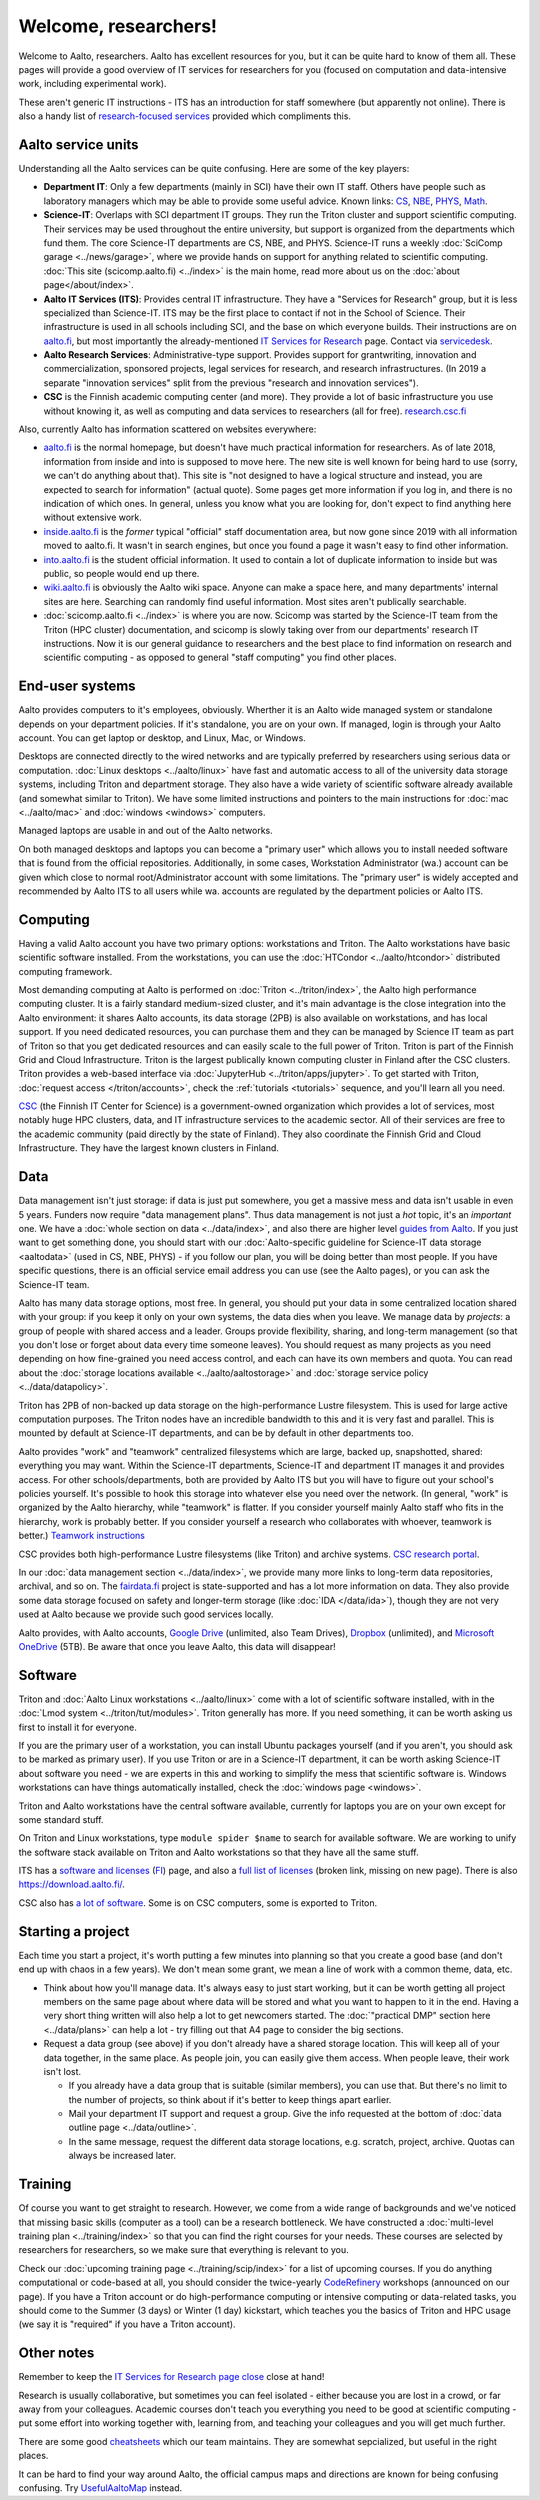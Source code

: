 =====================
Welcome, researchers!
=====================

Welcome to Aalto, researchers.  Aalto has excellent resources for you,
but it can be quite hard to know of them all.  These pages will provide a
good overview of IT services for researchers for you (focused on
computation and data-intensive work, including experimental work).

These aren't generic IT instructions - ITS has an introduction for
staff somewhere (but apparently not online).  There is also a handy list of
`research-focused services <itsr_>`_ provided which compliments this.

.. _itsr: https://www.aalto.fi/en/services/it-services-for-research


Aalto service units
===================

Understanding all the Aalto services can be quite confusing.  Here are
some of the key players:

* **Department IT**: Only a few departments (mainly in SCI) have their
  own IT staff.  Others have people such as laboratory managers which
  may be able to provide some useful advice.  Known links: `CS
  <cs-it_>`_, `NBE <nbe-it_>`_, `PHYS <phys-it_>`_, `Math
  <math-it_>`_.
* **Science-IT**: Overlaps with SCI department IT groups.  They run the
  Triton cluster and support scientific computing.  Their services may
  be used throughout the entire university, but support is organized from
  the departments which fund them.
  The core Science-IT departments are CS, NBE, and
  PHYS.  Science-IT runs a weekly :doc:`SciComp garage
  <../news/garage>`, where we provide hands on support for anything
  related to scientific computing.
  :doc:`This site (scicomp.aalto.fi) <../index>` is the main home,
  read more about us on the :doc:`about page</about/index>`.
* **Aalto IT Services (ITS)**: Provides central IT infrastructure.
  They have a "Services for Research" group, but it is less
  specialized than Science-IT. ITS may be the first place to
  contact if not in the School of Science.  Their infrastructure is
  used in all schools including SCI, and the base on which everyone
  builds.  Their instructions are on `aalto.fi
  <its_instr_>`_, but most importantly the already-mentioned
  `IT Services for Research <itsr_>`_ page.  Contact via `servicedesk
  <https://it.aalto.fi/contact>`__.
* **Aalto Research Services**: Administrative-type support.
  Provides support for grantwriting, innovation and commercialization,
  sponsored projects, legal services for research, and research
  infrastructures.  (In 2019 a separate "innovation services" split
  from the previous "research and innovation services").
* **CSC** is the Finnish academic computing center (and more).  They provide a
  lot of basic infrastructure you use without knowing it, as well as
  computing and data services to researchers (all for free).  `research.csc.fi
  <https://research.csc.fi/>`_

.. _its_instr: https://aalto.fi/it
.. _cs-it: https://wiki.aalto.fi/display/CSdept/IT
.. _nbe-it: https://wiki.aalto.fi/display/NBE/IT+Information
.. _phys-it: https://wiki.aalto.fi/display/TFYintra/PHYS+IT
.. _math-it: https://wiki.aalto.fi/display/mathintra/Computer+Instructions

Also, currently Aalto has information scattered on websites
everywhere:

* `aalto.fi <http://aalto.fi>`__ is the normal homepage, but doesn't
  have much practical information for researchers.  As of late 2018,
  information from inside and into is supposed to move here.  The new
  site is well known for being hard to use (sorry, we can't do
  anything about that).  This site is "not designed to have a logical
  structure and instead, you are expected to search for information"
  (actual quote).  Some pages get more information if you log in, and
  there is no indication of which ones.  In general, unless you know
  what you are looking for, don't expect to find anything here without
  extensive work.
* `inside.aalto.fi <https://inside.aalto.fi>`__ is the *former* typical
  "official" staff documentation area, but now gone since 2019 with
  all information moved to aalto.fi.  It wasn't in search engines, but
  once you found a page it wasn't easy to find other information.
* `into.aalto.fi <https://into.aalto.fi>`__ is the student official
  information.  It used to contain a lot of duplicate information to
  inside but was public, so people would end up there.
* `wiki.aalto.fi <https://wiki.aalto.fi>`__ is obviously the Aalto
  wiki space.  Anyone can make a space here, and many departments'
  internal sites are here.  Searching can randomly find useful
  information.  Most sites aren't publically searchable.
* :doc:`scicomp.aalto.fi <../index>` is where you are now.  Scicomp
  was started by the Science-IT team from the Triton (HPC cluster)
  documentation, and scicomp is slowly taking over from our
  departments'
  research IT instructions.  Now it is our general guidance to
  researchers and the best place to find information on research and
  scientific computing - as opposed to general "staff computing" you
  find other places.



End-user systems
================
Aalto provides computers to it's employees, obviously. Wherther it is
an Aalto wide managed system or standalone depends on your department
policies.  If it's standalone, you are on your
own.  If managed, login is through your Aalto account.  You can get
laptop or desktop, and Linux, Mac, or Windows.

Desktops are connected directly to the wired networks and are
typically preferred by researchers using serious data or computation.
:doc:`Linux
desktops <../aalto/linux>` have fast and automatic access to all of
the university data storage systems, including Triton and department
storage.  They also have a wide variety of scientific software already
available (and somewhat similar to Triton).  We have some limited
instructions and pointers to the main instructions for :doc:`mac
<../aalto/mac>` and :doc:`windows <windows>` computers.

Managed laptops are usable in and out of the Aalto networks.

On both managed desktops and laptops you can become a "primary user"
which allows you to install needed software that is found from the 
official repositories. Additionally, in some cases, Workstation
Administrator (wa.) account can be given which close to normal
root/Administrator account with some limitations. The "primary user"
is widely accepted and recommended by Aalto ITS to all users while
wa. accounts are regulated by the department policies or Aalto ITS.


Computing
=========

Having a valid Aalto account you have two primary options: workstations and Triton.  The
Aalto workstations have basic scientific software installed.  From the
workstations, you can use the :doc:`HTCondor <../aalto/htcondor>`
distributed computing framework.

Most demanding computing at Aalto is performed on :doc:`Triton
<../triton/index>`, the
Aalto high performance computing cluster.  It is a fairly standard
medium-sized cluster, and
it's main advantage is the close integration into the Aalto
environment: it shares Aalto accounts, its data storage (2PB) is
also available on workstations, and has local support.  If
you need dedicated resources, you can purchase them and they can be
managed by Science IT team as part of Triton so that you get dedicated resources
and can easily scale to the full power of Triton.  Triton is part of
the Finnish Grid and Cloud Infrastructure.  Triton is the largest
publically known computing cluster in Finland after the CSC clusters.
Triton provides a web-based interface via :doc:`JupyterHub
<../triton/apps/jupyter>`.  To get started with Triton, :doc:`request
access </triton/accounts>`, check the :ref:`tutorials <tutorials>`
sequence, and you'll learn all you need.

`CSC <https://csc.fi>`_ (the Finnish IT Center for Science) is a
government-owned organization which provides a lot of services, most
notably huge HPC clusters, data, and IT infrastructure services to the academic
sector.  All of their services are free to the academic community
(paid directly by the state of Finland).  They also coordinate the
Finnish Grid and Cloud Infrastructure.  They have the largest known
clusters in Finland.



Data
====

Data management isn't just storage: if data is just put somewhere, you
get a massive mess and data isn't usable in even 5 years.  Funders now
require "data management plans".  Thus data management is not just a
*hot* topic, it's an *important* one.  We have a :doc:`whole section
on data <../data/index>`, and also there are higher level `guides from
Aalto <aaltordm_>`_.  If you just want to get something done, you
should start with our :doc:`Aalto-specific guideline for Science-IT
data storage <aaltodata>` (used in CS, NBE, PHYS) - if you follow our
plan, you will be doing better than most people.  If you have
specific questions, there is an official service email address you can
use (see the Aalto pages), or you can ask the Science-IT team.

.. _aaltordm: http://www.aalto.fi/rdm

Aalto has many data storage options, most free.  In general, you
should put your data in some centralized location shared with your
group: if you keep it only on your own systems, the data dies when you
leave.  We manage data by *projects*: a group of people
with shared access and a leader.  Groups provide flexibility,
sharing, and long-term management (so that you don't lose or forget
about data every time someone leaves).  You should request as many
projects as you need depending on how fine-grained you need access
control, and each can have its own members and
quota.  You can read about the :doc:`storage locations available
<../aalto/aaltostorage>` and :doc:`storage service policy
<../data/datapolicy>`.

Triton has 2PB of non-backed up data storage on the high-performance
Lustre filesystem.  This is used for large active computation
purposes.  The Triton nodes have an incredible bandwidth to this and
it is very fast and parallel.  This is mounted by default at
Science-IT departments, and can be by default in other departments
too.

Aalto provides "work" and "teamwork" centralized filesystems which are
large, backed up, snapshotted, shared: everything you may want.
Within the Science-IT departments, Science-IT and department IT
manages it and provides access.  For other schools/departments, both
are provided by Aalto ITS but you will have to figure out your
school's policies yourself.  It's possible to hook this storage into
whatever else you need over the network.  (In general, "work" is
organized by the Aalto hierarchy, while "teamwork" is flatter.  If you
consider yourself mainly Aalto staff who fits in the hierarchy, work
is probably better.  If you consider yourself a research who
collaborates with whoever, teamwork is better.)  `Teamwork
instructions <teamwork_>`_

.. _teamwork: https://www.aalto.fi/en/services/file-storage-space-for-research-and-groups-teamwork

CSC provides both high-performance Lustre filesystems (like Triton)
and archive systems.  `CSC research portal <https://research.csc.fi/>`_.

In our :doc:`data management section <../data/index>`, we provide many
more links to long-term data repositories, archival, and so on.  The
`fairdata.fi <https://fairdata.fi/>`_ project is state-supported
and has a lot more information on data.  They also provide some
data storage focused on safety and longer-term storage (like :doc:`IDA
</data/ida>`), though they are not very used at Aalto because we provide
such good services locally.

.. _ida: https://www.fairdata.fi/en/ida/

Aalto provides, with Aalto accounts, `Google Drive <gdrive_>`_
(unlimited, also Team Drives), `Dropbox <dropbox_>`_ (unlimited), and
`Microsoft OneDrive <onedrive_>`_ (5TB).  Be aware that once you leave
Aalto, this data will disappear!

.. _gdrive: https://it.aalto.fi/instructions/google-drive-registration-and-closing-account
.. _dropbox: https://it.aalto.fi/instructions/aalto-dropbox-quick-guide
.. _onedrive: https://it.aalto.fi/instructions/onedrive-quick-guide

Software
========

Triton and :doc:`Aalto Linux workstations <../aalto/linux>` come with
a lot of scientific software installed, with in the :doc:`Lmod system
<../triton/tut/modules>`.  Triton generally has more.  If you need
something, it can be worth asking us first to install it for
everyone.

If you are the primary user of a workstation, you can install Ubuntu
packages yourself (and if you aren't, you should ask to be marked as
primary user).  If you use Triton or are in a Science-IT department,
it can be worth asking Science-IT about software you need - we are
experts in this and working to simplify the mess that scientific
software is.  Windows workstations can have things automatically
installed, check the :doc:`windows page <windows>`.

Triton and Aalto workstations have the central software available,
currently for laptops you are on your own except for some standard
stuff.

On Triton and Linux workstations, type ``module spider $name`` to
search for available software.  We are working to unify the software
stack available on Triton and Aalto workstations so that they have all
the same stuff.

ITS has a `software and licenses <its_sw_>`_ (`FI <its_sw_fi_>`_)
page, and also a `full list of licenses <its_sw_list_>`_ (broken link,
missing on new page).  There is
also https://download.aalto.fi/.

.. _its_sw: https://www.aalto.fi/en/services/university-software-licenses
.. _its_sw_fi: https://www.aalto.fi/fi/palvelut/yliopiston-ohjelmistolisenssit
.. _its_sw_list: https://inside.aalto.fi/display/ITServices/University+software+licenses
.. _sw_download: http://download.aalto.fi/

CSC also has `a lot of software
<https://research.csc.fi/software>`__.  Some is on CSC computers, some
is exported to Triton.



Starting a project
==================
Each time you start a project, it's worth putting a few minutes into
planning so that you create a good base (and don't end up with chaos
in a few years).  We don't mean some grant, we mean a line of work
with a common theme, data, etc.

- Think about how you'll manage data.  It's always easy to just start
  working, but it can be worth getting all project members on the same
  page about where data will be stored and what you want to happen to
  it in the end.  Having a very short thing written will also help a
  lot to get newcomers started.  The :doc:`"practical DMP" section
  here <../data/plans>` can help a lot - try filling out that A4 page
  to consider the big sections.

- Request a data group (see above) if you don't already have a shared
  storage location.  This will keep all of your data together, in the same
  place.  As people join, you can easily give them access.  When
  people leave, their work isn't lost.

  - If you already have a data group that is suitable (similar
    members), you can use that.  But there's no limit to the number of
    projects, so think about if it's better to keep things apart earlier.

  - Mail your department IT support and request a group.  Give the
    info requested at the bottom of :doc:`data outline page
    <../data/outline>`.

  - In the same message, request the different data storage
    locations, e.g. scratch, project, archive.  Quotas can always be
    increased later.



Training
========

Of course you want to get straight to research.  However, we come from
a wide range of backgrounds and we've noticed that missing basic
skills (computer as a tool) can be a research bottleneck.  We have
constructed a :doc:`multi-level training plan <../training/index>` so
that you can find the right courses for your needs.  These courses are
selected by researchers for researchers, so we make sure that
everything is relevant to you.

Check our :doc:`upcoming training page
<../training/scip/index>` for a list of upcoming courses.
If you do anything computational or code-based at all, you should
consider the twice-yearly `CodeRefinery <https://coderefinery.org/>`__
workshops (announced on our page).  If you have a Triton account or do
high-performance computing or intensive computing or data-related
tasks, you should come to the Summer (3 days) or Winter (1 day)
kickstart, which teaches you the basics of Triton and HPC usage (we
say it is "required" if you have a Triton account).



Other notes
===========

Remember to keep the `IT Services for Research page close <itsr_>`_
close at hand!

Research is usually collaborative, but sometimes you can feel
isolated - either because you are lost in a crowd, or far away from
your colleagues.  Academic courses don't teach you everything you need
to be good at scientific computing - put some effort into working
together with, learning from, and teaching your colleagues and you
will get much further.

There are some good `cheatsheets
<https://aaltoscicomp.github.io/cheatsheets/>`__ which our team
maintains.  They are somewhat sepcialized, but useful in the right
places.

It can be hard to find your way around Aalto, the official campus maps
and directions are known for being confusing confusing.  Try
`UsefulAaltoMap <https://usefulaaltomap.fi>`_ instead.

